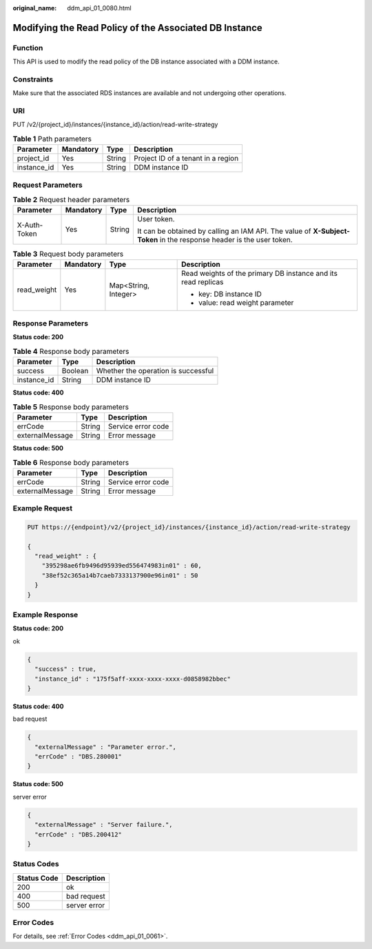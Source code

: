 :original_name: ddm_api_01_0080.html

.. _ddm_api_01_0080:

Modifying the Read Policy of the Associated DB Instance
=======================================================

Function
--------

This API is used to modify the read policy of the DB instance associated with a DDM instance.

Constraints
-----------

Make sure that the associated RDS instances are available and not undergoing other operations.

URI
---

PUT /v2/{project_id}/instances/{instance_id}/action/read-write-strategy

.. table:: **Table 1** Path parameters

   =========== ========= ====== ==================================
   Parameter   Mandatory Type   Description
   =========== ========= ====== ==================================
   project_id  Yes       String Project ID of a tenant in a region
   instance_id Yes       String DDM instance ID
   =========== ========= ====== ==================================

Request Parameters
------------------

.. table:: **Table 2** Request header parameters

   +-----------------+-----------------+-----------------+----------------------------------------------------------------------------------------------------------------------+
   | Parameter       | Mandatory       | Type            | Description                                                                                                          |
   +=================+=================+=================+======================================================================================================================+
   | X-Auth-Token    | Yes             | String          | User token.                                                                                                          |
   |                 |                 |                 |                                                                                                                      |
   |                 |                 |                 | It can be obtained by calling an IAM API. The value of **X-Subject-Token** in the response header is the user token. |
   +-----------------+-----------------+-----------------+----------------------------------------------------------------------------------------------------------------------+

.. table:: **Table 3** Request body parameters

   +-----------------+-----------------+----------------------+---------------------------------------------------------------+
   | Parameter       | Mandatory       | Type                 | Description                                                   |
   +=================+=================+======================+===============================================================+
   | read_weight     | Yes             | Map<String, Integer> | Read weights of the primary DB instance and its read replicas |
   |                 |                 |                      |                                                               |
   |                 |                 |                      | -  key: DB instance ID                                        |
   |                 |                 |                      | -  value: read weight parameter                               |
   +-----------------+-----------------+----------------------+---------------------------------------------------------------+

Response Parameters
-------------------

**Status code: 200**

.. table:: **Table 4** Response body parameters

   =========== ======= ===================================
   Parameter   Type    Description
   =========== ======= ===================================
   success     Boolean Whether the operation is successful
   instance_id String  DDM instance ID
   =========== ======= ===================================

**Status code: 400**

.. table:: **Table 5** Response body parameters

   =============== ====== ==================
   Parameter       Type   Description
   =============== ====== ==================
   errCode         String Service error code
   externalMessage String Error message
   =============== ====== ==================

**Status code: 500**

.. table:: **Table 6** Response body parameters

   =============== ====== ==================
   Parameter       Type   Description
   =============== ====== ==================
   errCode         String Service error code
   externalMessage String Error message
   =============== ====== ==================

Example Request
---------------

.. code-block:: text

   PUT https://{endpoint}/v2/{project_id}/instances/{instance_id}/action/read-write-strategy

   {
     "read_weight" : {
       "395298ae6fb9496d95939ed556474983in01" : 60,
       "38ef52c365a14b7caeb7333137900e96in01" : 50
     }
   }

Example Response
----------------

**Status code: 200**

ok

.. code-block::

   {
     "success" : true,
     "instance_id" : "175f5aff-xxxx-xxxx-xxxx-d0858982bbec"
   }

**Status code: 400**

bad request

.. code-block::

   {
     "externalMessage" : "Parameter error.",
     "errCode" : "DBS.280001"
   }

**Status code: 500**

server error

.. code-block::

   {
     "externalMessage" : "Server failure.",
     "errCode" : "DBS.200412"
   }

Status Codes
------------

=========== ============
Status Code Description
=========== ============
200         ok
400         bad request
500         server error
=========== ============

Error Codes
-----------

For details, see :ref:`Error Codes <ddm_api_01_0061>`.
